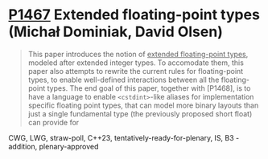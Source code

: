 * [[https://wg21.link/p1467][P1467]] Extended floating-point types (Michał Dominiak, David Olsen)
:PROPERTIES:
:CUSTOM_ID: p1467-extended-floating-point-types-michał-dominiak-david-olsen
:END:
#+begin_quote
This paper introduces the notion of _extended floating-point types_, modeled
after extended integer types. To accomodate them, this paper also attempts to
rewrite the current rules for floating-point types, to enable well-defined
interactions between all the floating-point types. The end goal of this paper,
together with [P1468], is to have a language to enable ~<cstdint>~-like aliases
for implementation specific floating point types, that can model more binary
layouts than just a single fundamental type (the previously proposed short
float) can provide for
#+end_quote
CWG, LWG, straw-poll, C++23, tentatively-ready-for-plenary, IS, B3 - addition, plenary-approved
